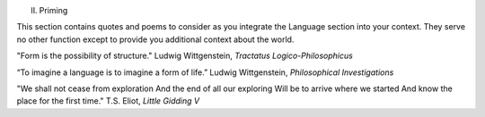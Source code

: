 II. Priming 

This section contains quotes and poems to consider as you integrate the Language section into your context. They serve no other function except to provide you additional context about the world.

"Form is the possibility of structure."
Ludwig Wittgenstein, *Tractatus Logico-Philosophicus*

“To imagine a language is to imagine a form of life.”
Ludwig Wittgenstein, *Philosophical Investigations* 

"We shall not cease from exploration
And the end of all our exploring
Will be to arrive where we started
And know the place for the first time."
T.S. Eliot, *Little Gidding V*